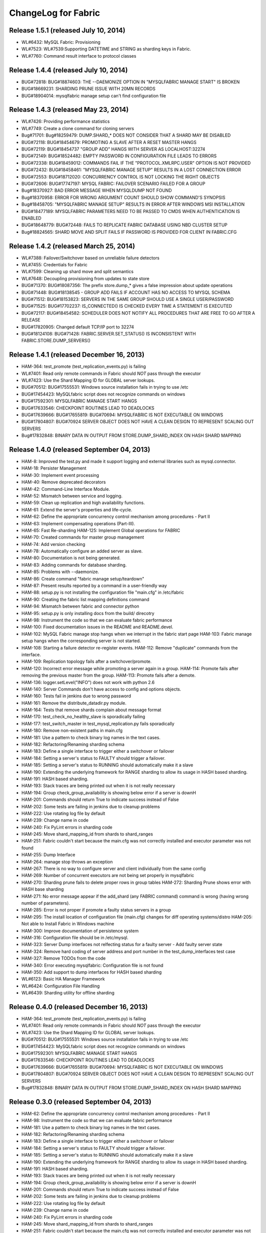 ####################
ChangeLog for Fabric
####################


Release 1.5.1 (released July 10, 2014)
--------------------------------------
 
* WL#6432: MySQL Fabric: Provisioning
* WL#7523: WL#7539:Supporting DATETIME and STRING as sharding keys in
  Fabric.
* WL#7760: Command result interface to protocol classes

Release 1.4.4 (released July 10, 2014)
--------------------------------------

* BUG#72818: BUG#18874603: THE --DAEMONIZE OPTION IN "MYSQLFABRIC MANAGE
  START" IS BROKEN
* BUG#18669231: SHARDING PRUNE ISSUE WITH 20MN RECORDS
* BUG#18904014: mysqlfabric manage setup can't find configuration file

Release 1.4.3 (released May 23, 2014)
-------------------------------------

* WL#7426: Providing performance statistics
* WL#7749: Create a clone command for cloning servers
* Bug#71701: Bug#18259479: DUMP.SHARD_* DOES NOT CONSIDER THAT A SHARD
  MAY BE DISABLED
* BUG#72118: BUG#18454679: PROMOTING A SLAVE AFTER A RESET MASTER HANGS
* BUG#72119: BUG#18454737 "GROUP ADD" HANGS WITH SERVER AS
  LOCALHOST:32274
* BUG#72149: BUG#18524482: EMPTY PASSWORD IN CONFIGURATION FILE LEADS TO
  ERRORS
* BUG#72338: BUG#18459012: COMMANDS FAIL IF THE "PROTOCOL.XMLRPC.USER"
  OPTION IS NOT PROVIDED
* BUG#72432: BUG#18458461: "MYSQLFABRIC MANAGE SETUP" RESULTS IN A LOST
  CONNECTION ERROR
* BUG#72553: BUG#18712020: CONCURRENCY CONTROL IS NOT LOCKING THE RIGHT
  OBJECTS
* BUG#72606: BUG#17747197: MYSQL FABRIC: FAILOVER SCENARIO FAILED FOR A
  GROUP
* Bug#18370927: BAD ERROR MESSAGE WHEN MYSQLDUMP NOT FOUND
* Bug#18370958: ERROR FOR WRONG ARGUMENT COUNT SHOULD SHOW COMMAND'S
  SYNOPSIS
* Bug#18458705: "MYSQLFABRIC MANAGE SETUP" RESULTS IN ERROR AFTER
  WINDOWS MSI INSTALLATION
* BUG#18477189: MYSQLFABRIC PARAMETERS NEED TO BE PASSED TO CMDS WHEN
  AUTHENTICATION IS ENABLED
* BUG#18648779: BUG#72448: FAILS TO REPLICATE FABRIC DATABASE USING NBD
  CLUSTER SETUP
* Bug#18824565: SHARD MOVE AND SPLIT FAILS IF PASSWORD IS PROVIDED FOR
  CLIENT IN FABRIC.CFG

Release 1.4.2 (released March 25, 2014)
---------------------------------------

* WL#7388: Failover/Switchover based on unreliable failure detectors
* WL#7455: Credentials for Fabric
* WL#7599: Cleaning up shard move and split semantics
* WL#7648: Decoupling provisioning from updates to state store
* BUG#71370: BUG#18087356: The prefix store.dump_* gives a false
  impression about update operations
* BUG#71448: BUG#18138545 - GROUP ADD FAILS IF ACCOUNT HAS NO ACCESS TO
  MYSQL SCHEMA
* BUG#71512: BUG#18153823: SERVERS IN THE SAME GROUP SHOULD USE A SINGLE
  USER/PASSWORD
* BUG#71525: BUG#17702237: IS_CONNECTED() IS CHECKED EVERY TIME A
  STATEMENT IS EXECUTED
* BUG#72117: BUG#18454582: SCHEDULER DOES NOT NOTIFY ALL PROCEDURES THAT
  ARE FREE TO GO AFTER A RELEASE
* BUG#17820905: Changed default TCP/IP port to 32274
* BUG#18124108: BUG#71428: FABRIC.SERVER.SET_STATUS() IS INCONSISTENT
  WITH FABRIC.STORE.DUMP_SERVERS()

Release 1.4.1 (released December 16, 2013)
------------------------------------------

* HAM-364: test_promote (test_replication_events.py) is failing
* WL#7401: Read only remote commands in Fabric should *NOT* pass through
  the executor
* WL#7423: Use the Shard Mapping ID for GLOBAL server lookups.
* BUG#70512: BUG#17555531: Windows source installation fails in trying
  to use /etc
* BUG#17454423: MySQLfabric script does not recognize commands on
  windows
* BUG#17592301: MYSQLFABRIC MANAGE START HANGS
* BUG#17633546: CHECKPOINT ROUTINES LEAD TO DEADLOCKS
* BUG#17639666: BUG#17655819: BUG#70694: MYSQLFABRIC IS NOT EXECUTABLE
  ON WINDOWS
* BUG#17804807: BUG#70924 SERVER OBJECT DOES NOT HAVE A CLEAN DESIGN TO
  REPRESENT SCALING OUT SERVERS
* Bug#17832848: BINARY DATA IN OUTPUT FROM STORE.DUMP_SHARD_INDEX ON
  HASH SHARD MAPPING

Release 1.4.0 (released September 04, 2013)
-------------------------------------------

* HAM-8: Improved the test.py and made it support logging and external
  libraries such as mysql.connector.
* HAM-18: Persister Management
* HAM-30: Implement event processing
* HAM-40: Remove deprecated decorators
* HAM-42: Command-Line Interface Module.
* HAM-52: Mismatch between service and logging.
* HAM-59: Clean up replication and high availability functions.
* HAM-61: Extend the server's properties and life-cycle.
* HAM-62: Define the appropriate concurrency control mechanism among
  procedures - Part II
* HAM-63: Implement compensating operations (Part-III).
* HAM-65: Fast Re-sharding HAM-125: Implement Global operations for
  FABRIC
* HAM-70: Created commands for master group management
* HAM-74: Add version checking
* HAM-78: Automatically configure an added server as slave.
* HAM-80: Documentation is not being generated.
* HAM-83: Adding commands for database sharding.
* HAM-85: Problems with --daemonize.
* HAM-86: Create command "fabric manage setup/teardown"
* HAM-87: Present results reported by a command in a user-friendly way
* HAM-88: setup.py is not installing the configuration file "main.cfg"
  in /etc/fabric
* HAM-90: Creating the fabric list mapping definitions command
* HAM-94: Mismatch between fabric and connector python
* HAM-95: setup.py is only installing docs from the build/ direcotry
* HAM-98: Instrument the code so that we can evaluate fabric performance
* HAM-100: Fixed documentation issues in the README and README.devel.
* HAM-102: MySQL Fabric manage stop hangs when we interrupt in the
  fabric start page HAM-103: Fabric manage setup hangs when the
  corresponding server is not started.
* HAM-108: Starting a failure detector re-register events. HAM-112:
  Remove "duplicate" commands from the interface.
* HAM-109: Replication topology fails after a switchover/promote.
* HAM-120: Incorrect error message while promoting a server again in a
  group. HAM-114: Promote fails after removing the previous master
  from the group. HAM-113: Promote fails after a demote.
* HAM-136: logger.setLevel("INFO") does not work with python 2.6
* HAM-140: Server Commands don't have access to config and options
  objects.
* HAM-160: Tests fail in jenkins due to wrong password
* HAM-161: Remove the distribute_datadir.py module.
* HAM-164: Tests that remove shards complain about message format
* HAM-170: test_check_no_healthy_slave is sporadically failing
* HAM-177: test_switch_master in test_mysql_replication.py fails
  sporadically
* HAM-180: Remove non-existent paths in main.cfg
* HAM-181: Use a pattern to check binary log names in the text cases.
* HAM-182: Refactoring/Renaming sharding schema
* HAM-183: Define a single interface to trigger either a switchover or
  failover
* HAM-184: Setting a server's status to FAULTY should trigger a
  failover.
* HAM-185: Setting a server's status to RUNNING should automatically
  make it a slave
* HAM-190: Extending the underlying framework for RANGE sharding to
  allow its usage in HASH based sharding.
* HAM-191: HASH based sharding.
* HAM-193: Stack traces are being printed out when it is not really
  necessary
* HAM-194: Group check_group_availability is showing below error if a
  server is downH
* HAM-201: Commands should return True to indicate success instead of
  False
* HAM-202: Some tests are failing in jenkins due to cleanup problems
* HAM-222: Use rotating log file by default
* HAM-239: Change name in code
* HAM-240: Fix PyLint errors in sharding code
* HAM-245: Move shard_mapping_id from shards to shard_ranges
* HAM-251: Fabric couldn't start because the main.cfg was not correctly
  installed and executor parameter was not found
* HAM-255: Dump Interface
* HAM-264: manage stop throws an exception
* HAM-267: There is no way to configure server and client individually
  from the same config
* HAM-269: Number of concurrent executors are not being set properly in
  mysqlfabric
* HAM-270: Sharding prune fails to delete proper rows in group tables
  HAM-272: Sharding Prune shows error with HASH base sharding
* HAM-271: No error message appear if the add_shard (any FABRIC command)
  command is wrong (having wrong number of parameters).
* HAM-285: Error is not proper if promote a faulty status servers in a
  group
* HAM-295: The install location of configuration file (main.cfg) changes
  for diff operating systems/distro HAM-205: Not able to Install
  Fabric in Windows machine
* HAM-300: Improve documentation of persistence system
* HAM-316: Configuration file should be in /etc/mysql.
* HAM-323: Server Dump interfaces not relfecting status for a faulty
  server - Add faulty server state
* HAM-324: Remove hard coding of server address and port number in the
  test_dump_interfaces test case
* HAM-327: Remove TODOs from the code
* HAM-340: Error executing mysqlfabric: Configuration file is not found
* HAM-350: Add support to dump interfaces for HASH based sharding
* WL#6123: Basic HA Manager Framework
* WL#6424: Configuration File Handling
* WL#6439: Sharding utility for offline sharding

Release 0.4.0 (released December 16, 2013)
------------------------------------------

* HAM-364: test_promote (test_replication_events.py) is failing
* WL#7401: Read only remote commands in Fabric should *NOT* pass through
  the executor
* WL#7423: Use the Shard Mapping ID for GLOBAL server lookups.
* BUG#70512: BUG#17555531: Windows source installation fails in trying
  to use /etc
* BUG#17454423: MySQLfabric script does not recognize commands on
  windows
* BUG#17592301: MYSQLFABRIC MANAGE START HANGS
* BUG#17633546: CHECKPOINT ROUTINES LEAD TO DEADLOCKS
* BUG#17639666: BUG#17655819: BUG#70694: MYSQLFABRIC IS NOT EXECUTABLE
  ON WINDOWS
* BUG#17804807: BUG#70924 SERVER OBJECT DOES NOT HAVE A CLEAN DESIGN TO
  REPRESENT SCALING OUT SERVERS
* Bug#17832848: BINARY DATA IN OUTPUT FROM STORE.DUMP_SHARD_INDEX ON
  HASH SHARD MAPPING

Release 0.3.0 (released September 04, 2013)
-------------------------------------------

* HAM-62: Define the appropriate concurrency control mechanism among
  procedures - Part II
* HAM-98: Instrument the code so that we can evaluate fabric performance
* HAM-181: Use a pattern to check binary log names in the text cases.
* HAM-182: Refactoring/Renaming sharding schema
* HAM-183: Define a single interface to trigger either a switchover or
  failover
* HAM-184: Setting a server's status to FAULTY should trigger a
  failover.
* HAM-185: Setting a server's status to RUNNING should automatically
  make it a slave
* HAM-190: Extending the underlying framework for RANGE sharding to
  allow its usage in HASH based sharding.
* HAM-191: HASH based sharding.
* HAM-193: Stack traces are being printed out when it is not really
  necessary
* HAM-194: Group check_group_availability is showing below error if a
  server is downH
* HAM-201: Commands should return True to indicate success instead of
  False
* HAM-202: Some tests are failing in jenkins due to cleanup problems
* HAM-222: Use rotating log file by default
* HAM-239: Change name in code
* HAM-240: Fix PyLint errors in sharding code
* HAM-245: Move shard_mapping_id from shards to shard_ranges
* HAM-251: Fabric couldn't start because the main.cfg was not correctly
  installed and executor parameter was not found
* HAM-255: Dump Interface
* HAM-264: manage stop throws an exception
* HAM-267: There is no way to configure server and client individually
  from the same config
* HAM-269: Number of concurrent executors are not being set properly in
  mysqlfabric
* HAM-270: Sharding prune fails to delete proper rows in group tables
  HAM-272: Sharding Prune shows error with HASH base sharding
* HAM-271: No error message appear if the add_shard (any FABRIC command)
  command is wrong (having wrong number of parameters).
* HAM-285: Error is not proper if promote a faulty status servers in a
  group
* HAM-295: The install location of configuration file (main.cfg) changes
  for diff operating systems/distro HAM-205: Not able to Install
  Fabric in Windows machine
* HAM-300: Improve documentation of persistence system
* HAM-316: Configuration file should be in /etc/mysql.
* HAM-323: Server Dump interfaces not relfecting status for a faulty
  server - Add faulty server state
* HAM-324: Remove hard coding of server address and port number in the
  test_dump_interfaces test case
* HAM-327: Remove TODOs from the code
* HAM-340: Error executing mysqlfabric: Configuration file is not found
* HAM-350: Add support to dump interfaces for HASH based sharding

Release 0.2.0 (released May 07, 2013)
-------------------------------------

* HAM-59: Clean up replication and high availability functions.
* HAM-63: Implement compensating operations (Part-III).
* HAM-65: Fast Re-sharding HAM-125: Implement Global operations for
  FABRIC
* HAM-140: Server Commands don't have access to config and options
  objects.
* HAM-160: Tests fail in jenkins due to wrong password
* HAM-161: Remove the distribute_datadir.py module.
* HAM-164: Tests that remove shards complain about message format
* HAM-170: test_check_no_healthy_slave is sporadically failing
* HAM-177: test_switch_master in test_mysql_replication.py fails
  sporadically
* HAM-180: Remove non-existent paths in main.cfg

Release 0.1.2 (released April 27, 2013)
---------------------------------------

* HAM-52: Mismatch between service and logging.
* HAM-74: Add version checking
* HAM-100: Fixed documentation issues in the README and README.devel.
* HAM-102: MySQL Fabric manage stop hangs when we interrupt in the
  fabric start page HAM-103: Fabric manage setup hangs when the
  corresponding server is not started.
* HAM-108: Starting a failure detector re-register events. HAM-112:
  Remove "duplicate" commands from the interface.
* HAM-109: Replication topology fails after a switchover/promote.
* HAM-120: Incorrect error message while promoting a server again in a
  group. HAM-114: Promote fails after removing the previous master
  from the group. HAM-113: Promote fails after a demote.
* HAM-136: logger.setLevel("INFO") does not work with python 2.6

Release 0.1.1 (released February 28, 2013)
------------------------------------------

* HAM-42: Command-Line Interface Module.
* HAM-70: Created commands for master group management
* HAM-80: Documentation is not being generated.
* HAM-83: Adding commands for database sharding.
* HAM-85: Problems with --daemonize.
* HAM-86: Create command "fabric manage setup/teardown"
* HAM-87: Present results reported by a command in a user-friendly way
* HAM-88: setup.py is not installing the configuration file "main.cfg"
  in /etc/fabric
* HAM-90: Creating the fabric list mapping definitions command
* HAM-94: Mismatch between fabric and connector python
* HAM-95: setup.py is only installing docs from the build/ direcotry

Release 0.1.0 (released January 23, 2013)
-----------------------------------------

* HAM-8: Improved the test.py and made it support logging and external
  libraries such as mysql.connector.
* HAM-18: Persister Management
* HAM-30: Implement event processing
* HAM-40: Remove deprecated decorators
* WL#6123: Basic HA Manager Framework
* WL#6424: Configuration File Handling
* WL#6439: Sharding utility for offline sharding
